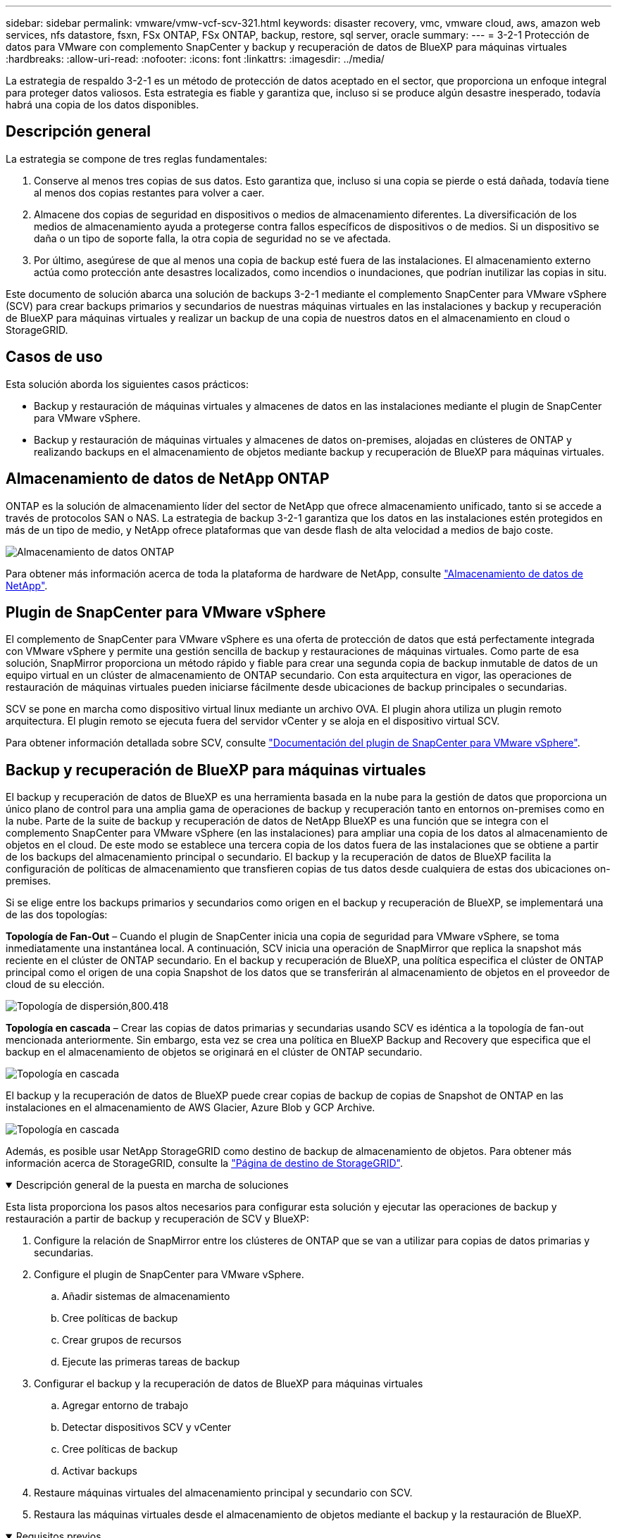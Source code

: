 ---
sidebar: sidebar 
permalink: vmware/vmw-vcf-scv-321.html 
keywords: disaster recovery, vmc, vmware cloud, aws, amazon web services, nfs datastore, fsxn, FSx ONTAP, FSx ONTAP, backup, restore, sql server, oracle 
summary:  
---
= 3-2-1 Protección de datos para VMware con complemento SnapCenter y backup y recuperación de datos de BlueXP para máquinas virtuales
:hardbreaks:
:allow-uri-read: 
:nofooter: 
:icons: font
:linkattrs: 
:imagesdir: ../media/


[role="lead"]
La estrategia de respaldo 3-2-1 es un método de protección de datos aceptado en el sector, que proporciona un enfoque integral para proteger datos valiosos.  Esta estrategia es fiable y garantiza que, incluso si se produce algún desastre inesperado, todavía habrá una copia de los datos disponibles.



== Descripción general

La estrategia se compone de tres reglas fundamentales:

. Conserve al menos tres copias de sus datos. Esto garantiza que, incluso si una copia se pierde o está dañada, todavía tiene al menos dos copias restantes para volver a caer.
. Almacene dos copias de seguridad en dispositivos o medios de almacenamiento diferentes. La diversificación de los medios de almacenamiento ayuda a protegerse contra fallos específicos de dispositivos o de medios. Si un dispositivo se daña o un tipo de soporte falla, la otra copia de seguridad no se ve afectada.
. Por último, asegúrese de que al menos una copia de backup esté fuera de las instalaciones. El almacenamiento externo actúa como protección ante desastres localizados, como incendios o inundaciones, que podrían inutilizar las copias in situ.


Este documento de solución abarca una solución de backups 3-2-1 mediante el complemento SnapCenter para VMware vSphere (SCV) para crear backups primarios y secundarios de nuestras máquinas virtuales en las instalaciones y backup y recuperación de BlueXP para máquinas virtuales y realizar un backup de una copia de nuestros datos en el almacenamiento en cloud o StorageGRID.



== Casos de uso

Esta solución aborda los siguientes casos prácticos:

* Backup y restauración de máquinas virtuales y almacenes de datos en las instalaciones mediante el plugin de SnapCenter para VMware vSphere.
* Backup y restauración de máquinas virtuales y almacenes de datos on-premises, alojadas en clústeres de ONTAP y realizando backups en el almacenamiento de objetos mediante backup y recuperación de BlueXP para máquinas virtuales.




== Almacenamiento de datos de NetApp ONTAP

ONTAP es la solución de almacenamiento líder del sector de NetApp que ofrece almacenamiento unificado, tanto si se accede a través de protocolos SAN o NAS. La estrategia de backup 3-2-1 garantiza que los datos en las instalaciones estén protegidos en más de un tipo de medio, y NetApp ofrece plataformas que van desde flash de alta velocidad a medios de bajo coste.

image:bxp-scv-hybrid-40.png["Almacenamiento de datos ONTAP"]

Para obtener más información acerca de toda la plataforma de hardware de NetApp, consulte https://www.netapp.com/data-storage/["Almacenamiento de datos de NetApp"].



== Plugin de SnapCenter para VMware vSphere

El complemento de SnapCenter para VMware vSphere es una oferta de protección de datos que está perfectamente integrada con VMware vSphere y permite una gestión sencilla de backup y restauraciones de máquinas virtuales. Como parte de esa solución, SnapMirror proporciona un método rápido y fiable para crear una segunda copia de backup inmutable de datos de un equipo virtual en un clúster de almacenamiento de ONTAP secundario. Con esta arquitectura en vigor, las operaciones de restauración de máquinas virtuales pueden iniciarse fácilmente desde ubicaciones de backup principales o secundarias.

SCV se pone en marcha como dispositivo virtual linux mediante un archivo OVA. El plugin ahora utiliza un plugin remoto
arquitectura. El plugin remoto se ejecuta fuera del servidor vCenter y se aloja en el dispositivo virtual SCV.

Para obtener información detallada sobre SCV, consulte https://docs.netapp.com/us-en/sc-plugin-vmware-vsphere/["Documentación del plugin de SnapCenter para VMware vSphere"].



== Backup y recuperación de BlueXP para máquinas virtuales

El backup y recuperación de datos de BlueXP es una herramienta basada en la nube para la gestión de datos que proporciona un único plano de control para una amplia gama de operaciones de backup y recuperación tanto en entornos on-premises como en la nube. Parte de la suite de backup y recuperación de datos de NetApp BlueXP es una función que se integra con el complemento SnapCenter para VMware vSphere (en las instalaciones) para ampliar una copia de los datos al almacenamiento de objetos en el cloud. De este modo se establece una tercera copia de los datos fuera de las instalaciones que se obtiene a partir de los backups del almacenamiento principal o secundario. El backup y la recuperación de datos de BlueXP facilita la configuración de políticas de almacenamiento que transfieren copias de tus datos desde cualquiera de estas dos ubicaciones on-premises.

Si se elige entre los backups primarios y secundarios como origen en el backup y recuperación de BlueXP, se implementará una de las dos topologías:

*Topología de Fan-Out* – Cuando el plugin de SnapCenter inicia una copia de seguridad para VMware vSphere, se toma inmediatamente una instantánea local. A continuación, SCV inicia una operación de SnapMirror que replica la snapshot más reciente en el clúster de ONTAP secundario. En el backup y recuperación de BlueXP, una política especifica el clúster de ONTAP principal como el origen de una copia Snapshot de los datos que se transferirán al almacenamiento de objetos en el proveedor de cloud de su elección.

image:bxp-scv-hybrid-01.png["Topología de dispersión,800.418"]

*Topología en cascada* – Crear las copias de datos primarias y secundarias usando SCV es idéntica a la topología de fan-out mencionada anteriormente. Sin embargo, esta vez se crea una política en BlueXP Backup and Recovery que especifica que el backup en el almacenamiento de objetos se originará en el clúster de ONTAP secundario.

image:bxp-scv-hybrid-02.png["Topología en cascada"]

El backup y la recuperación de datos de BlueXP puede crear copias de backup de copias de Snapshot de ONTAP en las instalaciones en el almacenamiento de AWS Glacier, Azure Blob y GCP Archive.

image:bxp-scv-hybrid-03.png["Topología en cascada"]

Además, es posible usar NetApp StorageGRID como destino de backup de almacenamiento de objetos. Para obtener más información acerca de StorageGRID, consulte la https://www.netapp.com/data-storage/storagegrid["Página de destino de StorageGRID"].

.Descripción general de la puesta en marcha de soluciones
[%collapsible%open]
====
Esta lista proporciona los pasos altos necesarios para configurar esta solución y ejecutar las operaciones de backup y restauración a partir de backup y recuperación de SCV y BlueXP:

. Configure la relación de SnapMirror entre los clústeres de ONTAP que se van a utilizar para copias de datos primarias y secundarias.
. Configure el plugin de SnapCenter para VMware vSphere.
+
.. Añadir sistemas de almacenamiento
.. Cree políticas de backup
.. Crear grupos de recursos
.. Ejecute las primeras tareas de backup


. Configurar el backup y la recuperación de datos de BlueXP para máquinas virtuales
+
.. Agregar entorno de trabajo
.. Detectar dispositivos SCV y vCenter
.. Cree políticas de backup
.. Activar backups


. Restaure máquinas virtuales del almacenamiento principal y secundario con SCV.
. Restaura las máquinas virtuales desde el almacenamiento de objetos mediante el backup y la restauración de BlueXP.


====
.Requisitos previos
[%collapsible%open]
====
El objetivo de esta solución es demostrar la protección de datos de máquinas virtuales que se ejecutan en VMware vSphere, dominios de carga de trabajo VCF VI o dominios de gestión de VCF. Las máquinas virtuales en esta solución se alojan en almacenes de datos NFS proporcionados por NetApp ONTAP. Esta solución asume que los siguientes componentes están configurados y listos para su uso:

. Clúster de almacenamiento de ONTAP con almacenes de datos NFS o VMFS conectados a VMware vSphere. Se admiten almacenes de datos NFS y VMFS. Para esta solución, se utilizaron almacenes de datos NFS.
. Clúster de almacenamiento secundario de ONTAP con relaciones de SnapMirror establecidas para volúmenes utilizados para almacenes de datos NFS.
. El conector BlueXP instalado para el proveedor cloud se utiliza para los backups de almacenamiento de objetos.
. Las máquinas virtuales a las que se va a realizar un backup se encuentran en almacenes de datos NFS que residen en el clúster de almacenamiento de ONTAP principal.
. Conectividad de red entre el conector de BlueXP y las interfaces de gestión del clúster de almacenamiento de ONTAP en las instalaciones.
. Conectividad de red entre el conector BlueXP y la máquina virtual del dispositivo SCV en las instalaciones, y entre el conector de BlueXP y vCenter.
. La conectividad de red entre las LIF de interconexión de clústeres de ONTAP en las instalaciones y el servicio de almacenamiento de objetos.
. DNS configurado para la SVM de gestión en clústeres de almacenamiento de ONTAP principales y secundarios. Para obtener más información, consulte https://docs.netapp.com/us-en/ontap/networking/configure_dns_for_host-name_resolution.html#configure-an-svm-and-data-lifs-for-host-name-resolution-using-an-external-dns-server["Configure DNS para la resolución de nombres de host"].


====


== Arquitectura de alto nivel

Las pruebas y la validación de esta solución se llevaron a cabo en un laboratorio que puede o no coincidir con el entorno de puesta en marcha final.

image:bxp-scv-hybrid-04.png["Diagrama de la arquitectura de la solución"]



== Puesta en marcha de la solución

Con esta solución, ofrecemos instrucciones detalladas para poner en marcha y validar una solución que utilice el plugin de SnapCenter para VMware vSphere, junto con backup y recuperación de datos de BlueXP, para realizar backups y recuperaciones de máquinas virtuales de Windows y Linux en un clúster de VMware vSphere ubicado en un centro de datos en las instalaciones. Las máquinas virtuales incluidas en esta configuración se almacenan en almacenes de datos NFS alojados en un clúster de almacenamiento de ONTAP A300. Además, un clúster de almacenamiento independiente A300 de ONTAP sirve como destino secundario para los volúmenes replicados con SnapMirror. Además, el almacenamiento de objetos alojado en Amazon Web Services y Azure Blob se emplearon como objetivos para una tercera copia de los datos.

Continuaremos creando relaciones de SnapMirror para copias secundarias de nuestros backups gestionados por SCV y la configuración de trabajos de backup tanto en el backup y recuperación de SCV como en BlueXP.

Para obtener información detallada sobre el plugin de SnapCenter para VMware vSphere, consulte la https://docs.netapp.com/us-en/sc-plugin-vmware-vsphere/["Documentación del plugin de SnapCenter para VMware vSphere"].

Para obtener información detallada sobre el backup y la recuperación de BlueXP, consulte la https://docs.netapp.com/us-en/bluexp-backup-recovery/index.html["Documentación de backup y recuperación de BlueXP"].



=== Establecer relaciones de SnapMirror entre clústeres de ONTAP

El plugin de SnapCenter para VMware vSphere utiliza la tecnología SnapMirror de ONTAP para gestionar el transporte de copias de SnapMirror o SnapVault secundarias a un clúster de ONTAP secundario.

Las políticas de backup de SCV tienen la opción de usar relaciones de SnapMirror o SnapVault. La diferencia principal radica en que, al utilizar la opción de SnapMirror, el programa de retención configurado para backups en la política será el mismo en las ubicaciones primaria y secundaria. El SnapVault se ha diseñado para archivado y cuando se utiliza esta opción, se puede establecer un programa de retención independiente con la relación de SnapMirror para las copias snapshot en el clúster de almacenamiento de ONTAP secundario.

La configuración de las relaciones de SnapMirror puede realizarse en BlueXP, donde muchos de los pasos se automatizan, o bien puede realizarse mediante System Manager y la interfaz de línea de comandos de ONTAP. Todos estos métodos se discuten a continuación.



=== Establece relaciones de SnapMirror con BlueXP

Se deben completar los siguientes pasos desde la consola web de BlueXP:

.Configuración de replicación para sistemas de almacenamiento de ONTAP principales y secundarios
[%collapsible%open]
====
Para empezar, inicie sesión en la consola web de BlueXP y vaya a Canvas.

. Arrastre y suelte el sistema de almacenamiento ONTAP de origen (principal) en el sistema de almacenamiento ONTAP (secundario) de destino.
+
image:bxp-scv-hybrid-41.png["Arrastre y suelte sistemas de almacenamiento"]

. En el menú que aparece seleccione *Replicación*.
+
image:bxp-scv-hybrid-42.png["Seleccione REPLICATION"]

. En la página *Configuración de pares de destino*, seleccione las LIF de interconexión de clústeres de destino que se utilizarán para la conexión entre sistemas de almacenamiento.
+
image:bxp-scv-hybrid-43.png["Seleccione los LIF de interconexión de clústeres"]

. En la página *Nombre del volumen de destino*, seleccione primero el volumen de origen y, a continuación, rellene el nombre del volumen de destino y seleccione la SVM de destino y el agregado. Haga clic en *Siguiente* para continuar.
+
image:bxp-scv-hybrid-44.png["Seleccionar el volumen de origen"]

+
image:bxp-scv-hybrid-45.png["Detalles del volumen de destino"]

. Elija la velocidad de transferencia máxima para que se produzca la replicación.
+
image:bxp-scv-hybrid-46.png["Velocidad de transferencia máxima"]

. Seleccione la política que determinará la programación de retención para backups secundarios. Esta política se puede crear de antemano (consulte el proceso manual a continuación en el paso *Crear una política de retención de instantáneas*) o se puede cambiar después del hecho si lo desea.
+
image:bxp-scv-hybrid-47.png["Seleccione la política de retención"]

. Por último, revise toda la información y haga clic en el botón *Go* para iniciar el proceso de configuración de la replicación.
+
image:bxp-scv-hybrid-48.png["Revisar y listo"]



====


=== Establezca relaciones de SnapMirror con System Manager y la interfaz de línea de comandos de ONTAP

Todos los pasos necesarios para establecer relaciones de SnapMirror pueden realizarse con System Manager o la interfaz de línea de comandos de ONTAP. En la siguiente sección se proporciona información detallada para ambos métodos:

.Registre las interfaces lógicas de interconexión de clústeres de origen y destino
[%collapsible%open]
====
Para los clústeres de ONTAP de origen y de destino, puede recuperar la información de LIF entre clústeres desde System Manager o desde la CLI.

. En ONTAP System Manager, desplácese a la página Network Overview y recupere las direcciones IP de Type: Interclúster configurado para comunicarse con el VPC donde se instaló FSX.
+
image:dr-vmc-aws-image10.png["Figura que muestra el cuadro de diálogo de entrada/salida o que representa el contenido escrito"]

. Para recuperar las direcciones IP de interconexión de clústeres mediante la CLI, ejecute el siguiente comando:
+
....
ONTAP-Dest::> network interface show -role intercluster
....


====
.Establezca las relaciones de clústeres entre iguales entre clústeres de ONTAP
[%collapsible%open]
====
Para establecer una relación entre iguales de clústeres entre clústeres ONTAP, se debe confirmar una clave de acceso única introducida en el clúster de ONTAP de inicio en el otro clúster de paridad.

. Configure los iguales en el clúster ONTAP de destino mediante el `cluster peer create` comando. Cuando se le solicite, introduzca una clave de acceso única que se usará más adelante en el clúster de origen para finalizar el proceso de creación.
+
....
ONTAP-Dest::> cluster peer create -address-family ipv4 -peer-addrs source_intercluster_1, source_intercluster_2
Enter the passphrase:
Confirm the passphrase:
....
. En el clúster de origen, puede establecer la relación de paridad de clústeres mediante ONTAP System Manager o CLI. En ONTAP System Manager, desplácese hasta Protection > Overview y seleccione Peer Cluster.
+
image:dr-vmc-aws-image12.png["Figura que muestra el cuadro de diálogo de entrada/salida o que representa el contenido escrito"]

. En el cuadro de diálogo Peer Cluster, rellene la información que corresponda:
+
.. Introduzca la clave de acceso que se utilizó para establecer la relación entre iguales del clúster en el clúster de ONTAP de destino.
.. Seleccione `Yes` para establecer una relación cifrada.
.. Introduzca las direcciones IP de LIF entre clústeres del clúster de ONTAP de destino.
.. Haga clic en Iniciar Cluster peering para finalizar el proceso.
+
image:dr-vmc-aws-image13.png["Figura que muestra el cuadro de diálogo de entrada/salida o que representa el contenido escrito"]



. Compruebe el estado de la relación entre iguales de clústeres en el clúster de ONTAP de destino con el siguiente comando:
+
....
ONTAP-Dest::> cluster peer show
....


====
.Establecer la relación de paridad de SVM
[%collapsible%open]
====
El siguiente paso consiste en configurar una relación de SVM entre las máquinas virtuales de almacenamiento de destino y origen que contengan los volúmenes que se incluirán en las relaciones de SnapMirror.

. Desde el clúster de ONTAP de destino, utilice el siguiente comando desde la interfaz de línea de comandos para crear la relación entre iguales de SVM:
+
....
ONTAP-Dest::> vserver peer create -vserver DestSVM -peer-vserver Backup -peer-cluster OnPremSourceSVM -applications snapmirror
....
. En el clúster de ONTAP de origen, acepte la relación de paridad con ONTAP System Manager o CLI.
. En ONTAP System Manager, vaya a Protection > Overview y seleccione Peer Storage VMs, en Storage VM peers.
+
image:dr-vmc-aws-image15.png["Figura que muestra el cuadro de diálogo de entrada/salida o que representa el contenido escrito"]

. En el cuadro de diálogo de la VM de almacenamiento del mismo nivel, rellene los campos necesarios:
+
** La máquina virtual de almacenamiento de origen
** El clúster de destino
** La máquina virtual de almacenamiento de destino
+
image:dr-vmc-aws-image16.png["Figura que muestra el cuadro de diálogo de entrada/salida o que representa el contenido escrito"]



. Haga clic en Peer Storage VMs para completar el proceso de paridad de SVM.


====
.Crear una política de retención de snapshots
[%collapsible%open]
====
SnapCenter gestiona los programas de retención para los backups que existen como copias Snapshot en el sistema de almacenamiento principal. Esto se establece al crear una política en SnapCenter. SnapCenter no gestiona las políticas de retención para backups que se conservan en sistemas de almacenamiento secundario. Estas políticas se gestionan por separado mediante una política de SnapMirror creada en el clúster FSX secundario y asociada con los volúmenes de destino que se encuentran en una relación de SnapMirror con el volumen de origen.

Al crear una política de SnapCenter, tiene la opción de especificar una etiqueta de política secundaria que se añada a la etiqueta de SnapMirror de cada snapshot generada al realizar un backup de SnapCenter.


NOTE: En el almacenamiento secundario, estas etiquetas se adaptan a las reglas de normativas asociadas con el volumen de destino con el fin de aplicar la retención de copias Snapshot.

El siguiente ejemplo muestra una etiqueta de SnapMirror presente en todas las copias de Snapshot generadas como parte de una política utilizada para los backups diarios de nuestros volúmenes de registros y base de datos de SQL Server.

image:dr-vmc-aws-image17.png["Figura que muestra el cuadro de diálogo de entrada/salida o que representa el contenido escrito"]

Para obtener más información sobre la creación de políticas de SnapCenter para una base de datos de SQL Server, consulte https://docs.netapp.com/us-en/snapcenter/protect-scsql/task_create_backup_policies_for_sql_server_databases.html["Documentación de SnapCenter"^].

Primero debe crear una política de SnapMirror con reglas que exijan el número de copias de snapshot que se retendrán.

. Cree la política SnapMirror en el clúster FSX.
+
....
ONTAP-Dest::> snapmirror policy create -vserver DestSVM -policy PolicyName -type mirror-vault -restart always
....
. Añada reglas a la política con etiquetas de SnapMirror que coincidan con las etiquetas de política secundaria especificadas en las políticas de SnapCenter.
+
....
ONTAP-Dest::> snapmirror policy add-rule -vserver DestSVM -policy PolicyName -snapmirror-label SnapMirrorLabelName -keep #ofSnapshotsToRetain
....
+
El siguiente script ofrece un ejemplo de una regla que se puede agregar a una directiva:

+
....
ONTAP-Dest::> snapmirror policy add-rule -vserver sql_svm_dest -policy Async_SnapCenter_SQL -snapmirror-label sql-ondemand -keep 15
....
+

NOTE: Crear reglas adicionales para cada etiqueta de SnapMirror y el número de copias de Snapshot que se retendrán (período de retención).



====
.Crear volúmenes de destino
[%collapsible%open]
====
Para crear un volumen de destino en ONTAP que será el destinatario de las copias Snapshot de nuestros volúmenes de origen, ejecute el siguiente comando en el clúster de ONTAP de destino:

....
ONTAP-Dest::> volume create -vserver DestSVM -volume DestVolName -aggregate DestAggrName -size VolSize -type DP
....
====
.Crear las relaciones de SnapMirror entre los volúmenes de origen y de destino
[%collapsible%open]
====
Para crear una relación de SnapMirror entre un volumen de origen y uno de destino, ejecute el siguiente comando en el clúster de ONTAP de destino:

....
ONTAP-Dest::> snapmirror create -source-path OnPremSourceSVM:OnPremSourceVol -destination-path DestSVM:DestVol -type XDP -policy PolicyName
....
====
.Inicializar las relaciones de SnapMirror
[%collapsible%open]
====
Inicialice la relación de SnapMirror. Este proceso inicia una snapshot nueva generada del volumen de origen y la copia al volumen de destino.

Para crear un volumen, ejecute el siguiente comando en el clúster de ONTAP de destino:

....
ONTAP-Dest::> snapmirror initialize -destination-path DestSVM:DestVol
....
====


=== Configure el plugin de SnapCenter para VMware vSphere

Una vez instalado, puede accederse al plugin de SnapCenter para VMware vSphere desde la interfaz de gestión de vCenter Server Appliance. SCV gestionará backups para los almacenes de datos NFS montados en los hosts ESXi y que contienen máquinas virtuales Windows y Linux.

Revise la https://docs.netapp.com/us-en/sc-plugin-vmware-vsphere/scpivs44_protect_data_overview.html["Flujo de trabajo de protección de datos"] Sección de la documentación de SCV, para obtener más información sobre los pasos involucrados en la configuración de backups.

Para configurar backups de las máquinas virtuales y los almacenes de datos, será necesario completar los siguientes pasos desde la interfaz del plugin.

.Detección de sistemas de almacenamiento ONTAP
[%collapsible%open]
====
Detectar los clústeres de almacenamiento de ONTAP que se usarán para backups primarios y secundarios.

. En el plug-in de SnapCenter para VMware vSphere navegue hasta *Sistemas de almacenamiento* en el menú de la izquierda y haga clic en el botón *Agregar*.
+
image:bxp-scv-hybrid-05.png["Sistemas de almacenamiento"]

. Complete las credenciales y el tipo de plataforma para el sistema de almacenamiento ONTAP principal y haga clic en *Agregar*.
+
image:bxp-scv-hybrid-06.png["Añada sistema de almacenamiento"]

. Repita este procedimiento para el sistema de almacenamiento ONTAP secundario.


====
.Crear políticas de backup de SCV
[%collapsible%open]
====
Las políticas especifican el período de retención, la frecuencia y las opciones de replicación para los backups gestionados por SCV.

Revise la https://docs.netapp.com/us-en/sc-plugin-vmware-vsphere/scpivs44_create_backup_policies_for_vms_and_datastores.html["Crear políticas de backup para máquinas virtuales y almacenes de datos"] sección de la documentación para más información.

Para crear políticas de backup complete los siguientes pasos:

. En el complemento de SnapCenter para VMware vSphere, navegue hasta *Políticas* en el menú de la izquierda y haga clic en el botón *Crear*.
+
image:bxp-scv-hybrid-07.png["Normativas"]

. Escriba un nombre para la política, el período de retención, las opciones de frecuencia y replicación y la etiqueta de la snapshot.
+
image:bxp-scv-hybrid-08.png["Crear políticas"]

+

NOTE: Al crear una política en el plugin de SnapCenter, verá opciones para SnapMirror y SnapVault. Si elige SnapMirror, la programación de retención especificada en la política será la misma para las copias de Snapshot primarias y secundarias. Si elige SnapVault, la programación de retención de la snapshot secundaria se basará en una programación independiente implementada con la relación de SnapMirror. Esto es útil cuando se desean períodos de retención más largos para backups secundarios.

+

NOTE: Las etiquetas de Snapshot son útiles porque se pueden usar para aplicar políticas con un período de retención específico para las copias de SnapVault replicadas en el clúster de ONTAP secundario. Cuando SCV se utiliza con BlueXP Backup and Restore, el campo de etiqueta de Snapshot debe estar en blanco o [underline]#Match# la etiqueta especificada en la política de backup de BlueXP.

. Repita el procedimiento para cada política necesaria. Por ejemplo, políticas independientes para backups diarios, semanales y mensuales.


====
.Crear grupos de recursos
[%collapsible%open]
====
Los grupos de recursos contienen los almacenes de datos y las máquinas virtuales que se incluirán en un trabajo de backup, junto con la política y la programación de backup asociadas.

Revise la https://docs.netapp.com/us-en/sc-plugin-vmware-vsphere/scpivs44_create_resource_groups_for_vms_and_datastores.html["Crear grupos de recursos"] sección de la documentación para más información.

Para crear grupos de recursos, complete los siguientes pasos.

. En el plugin de SnapCenter para VMware vSphere, navegue hasta *Grupos de recursos* en el menú de la izquierda y haga clic en el botón *Crear*.
+
image:bxp-scv-hybrid-09.png["Crear grupos de recursos"]

. En el asistente Create Resource Group, escriba un nombre y una descripción para el grupo, así como la información necesaria para recibir notificaciones. Haga clic en *Siguiente*
. En la página siguiente, seleccione los almacenes de datos y las máquinas virtuales que desean incluirse en el trabajo de copia de seguridad y luego haga clic en *Siguiente*.
+
image:bxp-scv-hybrid-10.png["Seleccione almacenes de datos y máquinas virtuales"]

+

NOTE: Puede seleccionar máquinas virtuales específicas o almacenes de datos completos. Independientemente del lugar que elija, se realiza el backup de todo el volumen (y el almacén de datos), ya que el backup es el resultado de tomar una snapshot del volumen subyacente. En la mayoría de los casos, es más fácil elegir todo el almacén de datos. Sin embargo, si desea limitar la lista de máquinas virtuales disponibles al restaurar, puede seleccionar solo un subconjunto de máquinas virtuales para realizar backups.

. Elija opciones para ampliar almacenes de datos para máquinas virtuales con VMDK que residen en varios almacenes de datos y luego haga clic en *Siguiente*.
+
image:bxp-scv-hybrid-11.png["Almacenes de datos en expansión"]

+

NOTE: El backup y la recuperación de datos de BlueXP no admite actualmente el backup de máquinas virtuales con VMDK que abarquen varios almacenes de datos.

. En la página siguiente, seleccione las políticas que se asociarán con el grupo de recursos y haga clic en *Siguiente*.
+
image:bxp-scv-hybrid-12.png["Política de grupo de recursos"]

+

NOTE: Al realizar un backup de las snapshots gestionadas de SCV en el almacenamiento de objetos mediante el backup y recuperación de BlueXP, cada grupo de recursos solo puede estar asociado con una sola política.

. Seleccione un programa que determinará en qué momento se ejecutarán las copias de seguridad. Haga clic en *Siguiente*.
+
image:bxp-scv-hybrid-13.png["Política de grupo de recursos"]

. Finalmente, revise la página de resumen y luego en *Finish* para completar la creación del grupo de recursos.


====
.Ejecute una tarea de backup
[%collapsible%open]
====
En este paso final, ejecute un trabajo de copia de seguridad y supervise su progreso. Se debe completar correctamente al menos una tarea de backup en SCV antes de que se puedan detectar los recursos desde el backup y la recuperación de BlueXP.

. En el plugin de SnapCenter para VMware vSphere, desplácese hasta *Resource Groups* en el menú de la izquierda.
. Para iniciar una tarea de copia de seguridad, seleccione el grupo de recursos deseado y haga clic en el botón *Ejecutar ahora*.
+
image:bxp-scv-hybrid-14.png["Ejecute una tarea de backup"]

. Para supervisar el trabajo de copia de seguridad, navegue hasta *Dashboard* en el menú de la izquierda. En *Actividades recientes del trabajo*, haga clic en el número de ID del trabajo para supervisar el progreso del trabajo.
+
image:bxp-scv-hybrid-15.png["Supervise el progreso del trabajo"]



====


=== Configura backups en el almacenamiento de objetos en el backup y la recuperación de BlueXP

Para que BlueXP gestione la infraestructura de datos de forma eficaz, hace falta instalar antes un Connector. El conector ejecuta las acciones involucradas en la detección de recursos y la gestión de operaciones de datos.

Para obtener más información sobre el conector BlueXP, consulte https://docs.netapp.com/us-en/bluexp-setup-admin/concept-connectors.html["Más información sobre conectores"] En la documentación de BlueXP.

Una vez instalado el conector para el proveedor de nube que se está utilizando, se podrá ver una representación gráfica del almacenamiento de objetos desde Canvas.

Para configurar el backup y la recuperación de BlueXP en los datos de backup gestionados por SCV on-premises, complete los siguientes pasos:

.Agregue entornos de trabajo al lienzo
[%collapsible%open]
====
El primer paso es añadir los sistemas de almacenamiento de ONTAP on-premises a BlueXP

. En el lienzo seleccione *Agregar entorno de trabajo* para comenzar.
+
image:bxp-scv-hybrid-16.png["Agregar entorno de trabajo"]

. Seleccione *on-premises* de la selección de ubicaciones y luego haga clic en el botón *Discover*.
+
image:bxp-scv-hybrid-17.png["Elija on-premises"]

. Rellene las credenciales del sistema de almacenamiento ONTAP y haga clic en el botón *Descubrir* para agregar el entorno de trabajo.
+
image:bxp-scv-hybrid-18.png["Añada las credenciales del sistema de almacenamiento"]



====
.Detecte el dispositivo SCV local y vCenter
[%collapsible%open]
====
Para detectar el almacén de datos en las instalaciones y los recursos de máquinas virtuales, añada información del agente de datos SCV y las credenciales para el dispositivo de gestión de vCenter.

. En el menú de la izquierda de BlueXP, seleccione *Protección > Copia de seguridad y recuperación > Máquinas virtuales*
+
image:bxp-scv-hybrid-19.png["Seleccionar máquinas virtuales"]

. Desde la pantalla principal de Máquinas virtuales, acceda al menú desplegable *Configuración* y seleccione *SnapCenter Plug-in for VMware vSphere*.
+
image:bxp-scv-hybrid-20.png["Menú desplegable Configuración"]

. Haga clic en el botón *Registrar* y, a continuación, introduzca la dirección IP y el número de puerto para el dispositivo de complemento de SnapCenter y el nombre de usuario y la contraseña para el dispositivo de administración de vCenter. Haga clic en el botón *Registrar* para comenzar el proceso de descubrimiento.
+
image:bxp-scv-hybrid-21.png["Introduzca la información de SCV y vCenter"]

. El progreso de los trabajos se puede supervisar desde la pestaña Supervisión de trabajos.
+
image:bxp-scv-hybrid-22.png["Ver el progreso del trabajo"]

. Una vez completada la detección, podrá ver los almacenes de datos y las máquinas virtuales en todos los dispositivos SCV detectados.
+
image:bxp-scv-hybrid-23.png["Ver los recursos disponibles"]



====
.Cree políticas de backup de BlueXP
[%collapsible%open]
====
En el backup y recuperación de datos de BlueXP para máquinas virtuales, cree políticas que especifiquen el período de retención, el origen de backup y la política de archivado.

Para obtener más información sobre la creación de políticas, consulte https://docs.netapp.com/us-en/bluexp-backup-recovery/task-create-policies-vms.html["Crear una política para realizar backups de almacenes de datos"].

. Desde la página principal de copia de seguridad y recuperación de BlueXP para máquinas virtuales, accede al menú desplegable *Configuración* y selecciona *Políticas*.
+
image:bxp-scv-hybrid-24.png["Seleccionar máquinas virtuales"]

. Haga clic en *Crear política* para acceder a la ventana *Crear política para copia de seguridad híbrida*.
+
.. Agregue un nombre para la política
.. Seleccione el período de retención deseado
.. Seleccione si se asignarán los backups del sistema de almacenamiento de ONTAP principal o secundario en las instalaciones
.. Opcionalmente, especifique tras qué período de tiempo se organizarán los backups en niveles en el almacenamiento archivado para reducir aún más los costes.
+
image:bxp-scv-hybrid-25.png["Crear política de backup"]

+

NOTE: La etiqueta de SnapMirror introducida aquí se utiliza también para identificar qué backups aplicarán la política. El nombre de etiqueta debe coincidir con el nombre de etiqueta en la política de SCV en las instalaciones correspondiente.



. Haga clic en *Crear* para completar la creación de la política.


====
.Backup de almacenes de datos en Amazon Web Services
[%collapsible%open]
====
El paso final es activar la protección de datos para los almacenes de datos individuales y los equipos virtuales. Los siguientes pasos describen cómo activar copias de seguridad en AWS.

Para obtener más información, consulte https://docs.netapp.com/us-en/bluexp-backup-recovery/task-backup-vm-data-to-aws.html["Backup de almacenes de datos en Amazon Web Services"].

. Desde la página principal de copia de seguridad y recuperación de BlueXP para máquinas virtuales, accede a la lista desplegable de configuración para que se realice una copia de seguridad del almacén de datos y selecciona *Activar copia de seguridad*.
+
image:bxp-scv-hybrid-26.png["Activar copia de seguridad"]

. Asigne la política que se utilizará para la operación de protección de datos y haga clic en *Siguiente*.
+
image:bxp-scv-hybrid-27.png["Asignación de directiva"]

. En la página *Agregar entornos de trabajo*, el almacén de datos y el entorno de trabajo con una marca de verificación deben aparecer si el entorno de trabajo se ha detectado previamente. Si el entorno de trabajo no se ha detectado anteriormente, puede agregarlo aquí. Haga clic en *Siguiente* para continuar.
+
image:bxp-scv-hybrid-28.png["Agregar entornos de trabajo"]

. En la página *Seleccionar proveedor*, haga clic en AWS y luego haga clic en el botón *Siguiente* para continuar.
+
image:bxp-scv-hybrid-29.png["Seleccione un proveedor de cloud"]

. Rellene la información de credenciales específica del proveedor para AWS, incluida la clave de acceso de AWS y la clave secreta, la región y el nivel de archivado que se va a utilizar. Además, seleccione el espacio IP de ONTAP para el sistema de almacenamiento de ONTAP en las instalaciones. Haga clic en *Siguiente*.
+
image:bxp-scv-hybrid-30.png["Proporcione las credenciales que proporcione el cloud"]

. Por último, revise los detalles del trabajo de copia de seguridad y haga clic en el botón *Activar copia de seguridad* para iniciar la protección de datos del almacén de datos.
+
image:bxp-scv-hybrid-31.png["Revisar y activar"]

+

NOTE: En este punto, la transferencia de datos puede no comenzar inmediatamente. El backup y la recuperación de BlueXP analiza todas las copias Snapshot pendientes cada hora y luego las transfiere al almacenamiento de objetos.



====


=== Restauración de máquinas virtuales en caso de pérdida de datos

Garantizar la protección de los datos es tan solo un aspecto de la protección de datos completa. Igualmente importante es la capacidad de restaurar datos rápidamente desde cualquier ubicación en caso de pérdida de datos o ataque de ransomware. Esta funcionalidad es esencial para mantener operaciones empresariales transparentes y cumplir con los objetivos de punto de recuperación.

NetApp ofrece una estrategia 3-2-1 altamente adaptable que proporciona un control personalizado de los programas de retención en las ubicaciones de almacenamiento principal, secundario y de objetos. Esta estrategia proporciona la flexibilidad necesaria para adaptar los enfoques de protección de datos a necesidades específicas.

En esta sección se ofrece una descripción general del proceso de restauración de datos desde el plugin de SnapCenter para VMware vSphere y backup y recuperación de BlueXP para máquinas virtuales.



==== Restaurar máquinas virtuales desde el plugin de SnapCenter para VMware vSphere

Para esta solución, se restauraron las máquinas virtuales en ubicaciones originales y alternativas. No todos los aspectos de las funcionalidades de restauración de datos de SCV se tratarán en esta solución. Para obtener información detallada sobre todo lo que SCV tiene para ofrecer, consulte la https://docs.netapp.com/us-en/sc-plugin-vmware-vsphere/scpivs44_restore_vms_from_backups.html["Restaurar máquinas virtuales desde backups"] en la documentación del producto.

.Restaurar máquinas virtuales desde SCV
[%collapsible%open]
====
Complete los siguientes pasos para restaurar una restauración de máquina virtual a partir de un almacenamiento principal o secundario.

. Desde el cliente de vCenter, navegue hasta *Inventory > Storage* y haga clic en el almacén de datos que contiene las máquinas virtuales que desea restaurar.
. Desde la pestaña *Configure*, haga clic en *backups* para acceder a la lista de copias de seguridad disponibles.
+
image:bxp-scv-hybrid-32.png["Acceder a la lista de backups"]

. Haga clic en un backup para acceder a la lista de máquinas virtuales y, a continuación, seleccione una máquina virtual para restaurar. Haga clic en *Restaurar*.
+
image:bxp-scv-hybrid-33.png["Seleccione VM para restaurar"]

. En el asistente Restore, seleccione para restaurar toda la máquina virtual o un VMDK específico. Seleccione para instalar en la ubicación original o la ubicación alternativa, proporcione el nombre de máquina virtual después de la restauración y el almacén de datos de destino. Haga clic en *Siguiente*.
+
image:bxp-scv-hybrid-34.png["Proporcione los detalles de restauración"]

. Seleccione realizar un backup desde la ubicación del almacenamiento principal o secundario.
+
image:bxp-scv-hybrid-35.png["Seleccione principal o secundario"]

. Por último, revise un resumen del trabajo de copia de seguridad y haga clic en Finalizar para comenzar el proceso de restauración.


====


==== Restaurar máquinas virtuales a partir de backup y recuperación de datos de BlueXP para máquinas virtuales

El backup y recuperación de datos de BlueXP para máquinas virtuales permite restaurar las máquinas virtuales a su ubicación original. Para acceder a las funciones de restauración a través de la consola web de BlueXP.

Para obtener más información, consulte https://docs.netapp.com/us-en/bluexp-backup-recovery/task-restore-vm-data.html["Restaure datos de máquinas virtuales desde el cloud"].

.Restaura las máquinas virtuales desde el backup y la recuperación de BlueXP
[%collapsible%open]
====
Para restaurar una máquina virtual a partir de backup y recuperación de BlueXP, lleve a cabo los siguientes pasos.

. Vaya a *Protección > Copia de seguridad y recuperación > Máquinas virtuales* y haga clic en Máquinas virtuales para ver la lista de máquinas virtuales disponibles para restaurar.
+
image:bxp-scv-hybrid-36.png["Acceder a la lista de máquinas virtuales"]

. Acceda al menú desplegable de configuración de la máquina virtual que se va a restaurar y seleccione
+
image:bxp-scv-hybrid-37.png["Seleccione Restaurar desde la configuración"]

. Seleccione la copia de seguridad para restaurar y haga clic en *Siguiente*.
+
image:bxp-scv-hybrid-38.png["Seleccione backup"]

. Revise un resumen del trabajo de copia de seguridad y haga clic en *Restaurar* para iniciar el proceso de restauración.
. Supervise el progreso del trabajo de restauración desde la pestaña *Job Monitoring*.
+
image:bxp-scv-hybrid-39.png["Revise la restauración en la pestaña Job Monitoring"]



====


== Conclusión

La estrategia de backup 3-2-1, cuando se implementa con el complemento SnapCenter para VMware vSphere y backup y recuperación de datos BlueXP para máquinas virtuales, ofrece una solución sólida, fiable y rentable para la protección de datos. Esta estrategia no solo garantiza la redundancia de datos y la accesibilidad, sino que también proporciona la flexibilidad de restaurar datos desde cualquier ubicación y tanto desde sistemas de almacenamiento de ONTAP on-premises como desde el almacenamiento de objetos basado en la nube.

El caso de uso que se presenta en esta documentación se centra en las tecnologías de protección de datos demostradas que destacan la integración entre NetApp, VMware y los principales proveedores de cloud. El complemento de SnapCenter para VMware vSphere se integra sin problemas con VMware vSphere, lo que permite una gestión eficiente y centralizada de las operaciones de protección de datos. Esta integración optimiza los procesos de respaldo y recuperación para máquinas virtuales, lo que permite operaciones sencillas de programación, supervisión y restauración flexibles dentro del ecosistema VMware. El backup y recuperación de datos de BlueXP para máquinas virtuales ofrece un (1) en 3-2-1 al proporcionar backups seguros y aislados de datos de máquinas virtuales al almacenamiento de objetos basado en la nube. La interfaz intuitiva y el flujo de trabajo lógico proporcionan una plataforma segura para el archivado a largo plazo de datos críticos.



== Información adicional

Para obtener más información sobre las tecnologías presentadas en esta solución, consulte la siguiente información adicional.

* https://docs.netapp.com/us-en/sc-plugin-vmware-vsphere/["Documentación del plugin de SnapCenter para VMware vSphere"]
* https://docs.netapp.com/us-en/bluexp-family/["Documentación de BlueXP"]

